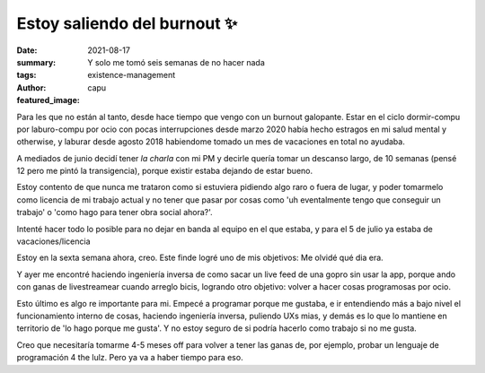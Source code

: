 #############################
Estoy saliendo del burnout ✨
#############################
:date: 2021-08-17
:summary: Y solo me tomó seis semanas de no hacer nada
:tags: existence-management
:author: capu
:featured_image:

Para les que no están al tanto, desde hace tiempo que vengo con un burnout
galopante.
Estar en el ciclo dormir-compu por laburo-compu por ocio con pocas
interrupciones desde marzo 2020  había hecho estragos en mi salud mental y
otherwise, y laburar desde agosto 2018 habiendome tomado un mes de vacaciones
en total no ayudaba.

A mediados de junio decidí tener *la charla* con mi PM y decirle quería tomar
un descanso largo, de 10 semanas (pensé 12 pero me pintó la transigencia),
porque existir estaba dejando de estar bueno.

Estoy contento de que nunca me trataron como si estuviera pidiendo algo raro o
fuera de lugar, y poder tomarmelo como licencia de mi trabajo actual y no tener
que pasar por cosas como 'uh eventalmente tengo que conseguir un trabajo' o
'como hago para tener obra social ahora?'.

Intenté hacer todo lo posible para no dejar en banda al equipo en el que
estaba, y para el 5 de julio ya estaba de vacaciones/licencia

Estoy en la sexta semana ahora, creo. Este finde logré uno de mis objetivos: Me
olvidé qué dia era.

Y ayer me encontré haciendo ingeniería inversa de como sacar un live feed de
una gopro sin usar la app, porque ando con ganas de livestreamear cuando
arreglo bicis, logrando otro objetivo: volver a hacer cosas programosas por
ocio.

Esto último es algo re importante para mi. Empecé a programar porque me
gustaba, e ir entendiendo más a bajo nivel el funcionamiento interno de cosas,
haciendo ingeniería inversa, puliendo UXs mias, y demás es lo que lo mantiene
en territorio de 'lo hago porque me gusta'. Y no estoy seguro de si podría
hacerlo como trabajo si no me gusta.

Creo que necesitaría tomarme 4-5 meses off para volver a tener las ganas de,
por ejemplo, probar un lenguaje de programación 4 the lulz. Pero ya va a haber
tiempo para eso.
